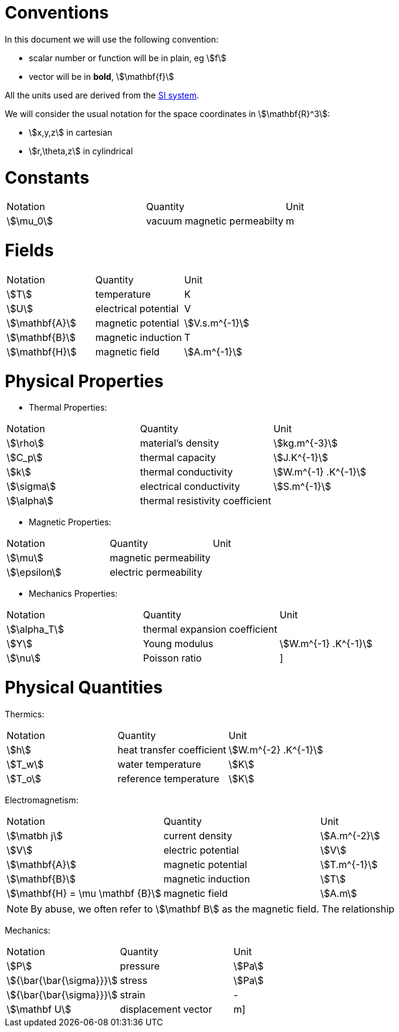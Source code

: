 = Conventions

In this document we will use the following convention:

* scalar number or function will be in plain, eg stem:[f]
* vector will be in **bold**, stem:[\mathbf{f}]

All the units used are derived from the https://en.wikipedia.org/wiki/International_System_of_Units[SI system].

We will consider the usual notation for the space coordinates in   stem:[\mathbf{R}^3]:

* stem:[x,y,z] in cartesian
* stem:[r,\theta,z] in cylindrical

= Constants

|===
^|Notation ^|Quantity ^|Unit
|stem:[\mu_0]      |vacuum magnetic permeabilty             |m
|===

= Fields

|===
^|Notation ^|Quantity ^|Unit
|stem:[T]      |temperature        |K
|stem:[U]      |electrical potential|V

|stem:[\mathbf{A}] |magnetic potential |stem:[V.s.m^{-1}]
|stem:[\mathbf{B}] |magnetic induction | T
|stem:[\mathbf{H}] |magnetic field |stem:[A.m^{-1}]
|===

= Physical Properties

* Thermal Properties:

|===
^|Notation ^|Quantity ^|Unit
|stem:[\rho] |material's density |stem:[kg.m^{-3}]
|stem:[C_p]   |thermal capacity   |stem:[J.K^{-1}]
|stem:[k]      |thermal conductivity |stem:[W.m^{-1} .K^{-1}]
|stem:[\sigma] |electrical conductivity |stem:[S.m^{-1}]
|stem:[\alpha] |thermal resistivity coefficient |
|===

* Magnetic Properties:

|===
^|Notation ^|Quantity ^|Unit
|stem:[\mu]    | magnetic permeability |
|stem:[\epsilon] | electric permeability |
|===

* Mechanics Properties:

|===
^|Notation ^|Quantity ^|Unit
|stem:[\alpha_T] |thermal expansion coefficient |
|stem:[Y]      |Young modulus |stem:[W.m^{-1} .K^{-1}]
|stem:[\nu]    |Poisson ratio |]
|===

= Physical Quantities

Thermics:

|===
^|Notation ^|Quantity ^|Unit
|stem:[h] |heat transfer coefficient |stem:[W.m^{-2} .K^{-1}]
|stem:[T_w] |water temperature |stem:[K]
|stem:[T_o] |reference temperature |stem:[K]
|===

Electromagnetism:

|===
^|Notation ^|Quantity ^|Unit
|stem:[\matbh j] |current density |stem:[A.m^{-2}]
|stem:[V] |electric potential |stem:[V]
|stem:[\mathbf{A}] |magnetic potential |stem:[T.m^{-1}]
|stem:[\mathbf{B}] |magnetic induction |stem:[T]
|stem:[\mathbf{H} = \mu \mathbf {B}] |magnetic field |stem:[A.m]
|===

[NOTE]
====
By abuse, we often refer to stem:[\mathbf B] as the magnetic field.
The relationship
====

Mechanics:

|===
^|Notation ^|Quantity ^|Unit
| stem:[P] | pressure |stem:[Pa]
| stem:[{\bar{\bar{\sigma}}}] | stress |stem:[Pa]
| stem:[{\bar{\bar{\sigma}}}] | strain |-
| stem:[\mathbf U] | displacement vector |m] 
|===
